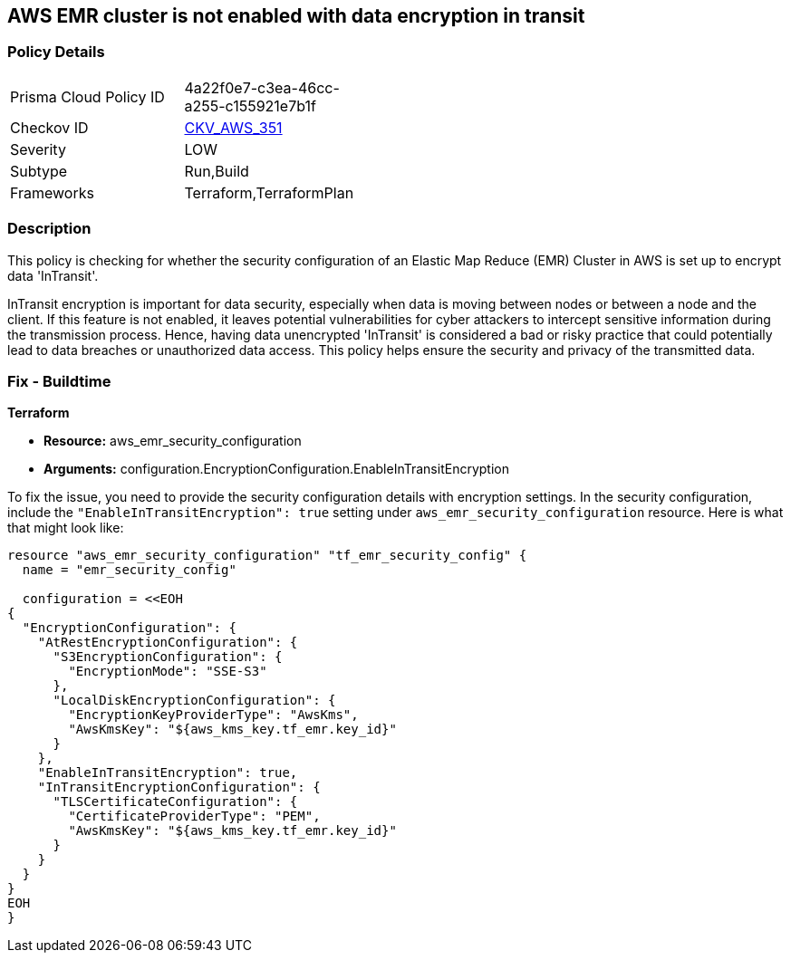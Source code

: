 == AWS EMR cluster is not enabled with data encryption in transit

=== Policy Details

[width=45%]
[cols="1,1"]
|===
|Prisma Cloud Policy ID
| 4a22f0e7-c3ea-46cc-a255-c155921e7b1f

|Checkov ID
| https://github.com/bridgecrewio/checkov/blob/main/checkov/terraform/checks/resource/aws/EMRClusterConfEncryptsInTransit.py[CKV_AWS_351]

|Severity
|LOW

|Subtype
|Run,Build

|Frameworks
|Terraform,TerraformPlan

|===

=== Description

This policy is checking for whether the security configuration of an Elastic Map Reduce (EMR) Cluster in AWS is set up to encrypt data 'InTransit'. 

InTransit encryption is important for data security, especially when data is moving between nodes or between a node and the client. If this feature is not enabled, it leaves potential vulnerabilities for cyber attackers to intercept sensitive information during the transmission process. Hence, having data unencrypted 'InTransit' is considered a bad or risky practice that could potentially lead to data breaches or unauthorized data access. This policy helps ensure the security and privacy of the transmitted data.

=== Fix - Buildtime

*Terraform*

* *Resource:* aws_emr_security_configuration
* *Arguments:* configuration.EncryptionConfiguration.EnableInTransitEncryption

To fix the issue, you need to provide the security configuration details with encryption settings. In the security configuration, include the `"EnableInTransitEncryption": true` setting under `aws_emr_security_configuration` resource. Here is what that might look like:

[source,hcl]
----
resource "aws_emr_security_configuration" "tf_emr_security_config" {
  name = "emr_security_config"
  
  configuration = <<EOH
{
  "EncryptionConfiguration": {
    "AtRestEncryptionConfiguration": {
      "S3EncryptionConfiguration": {
        "EncryptionMode": "SSE-S3"
      },
      "LocalDiskEncryptionConfiguration": {
        "EncryptionKeyProviderType": "AwsKms",
        "AwsKmsKey": "${aws_kms_key.tf_emr.key_id}"
      }
    },
    "EnableInTransitEncryption": true,
    "InTransitEncryptionConfiguration": {
      "TLSCertificateConfiguration": {
        "CertificateProviderType": "PEM",
        "AwsKmsKey": "${aws_kms_key.tf_emr.key_id}"
      }
    }
  }
}
EOH
}
----

